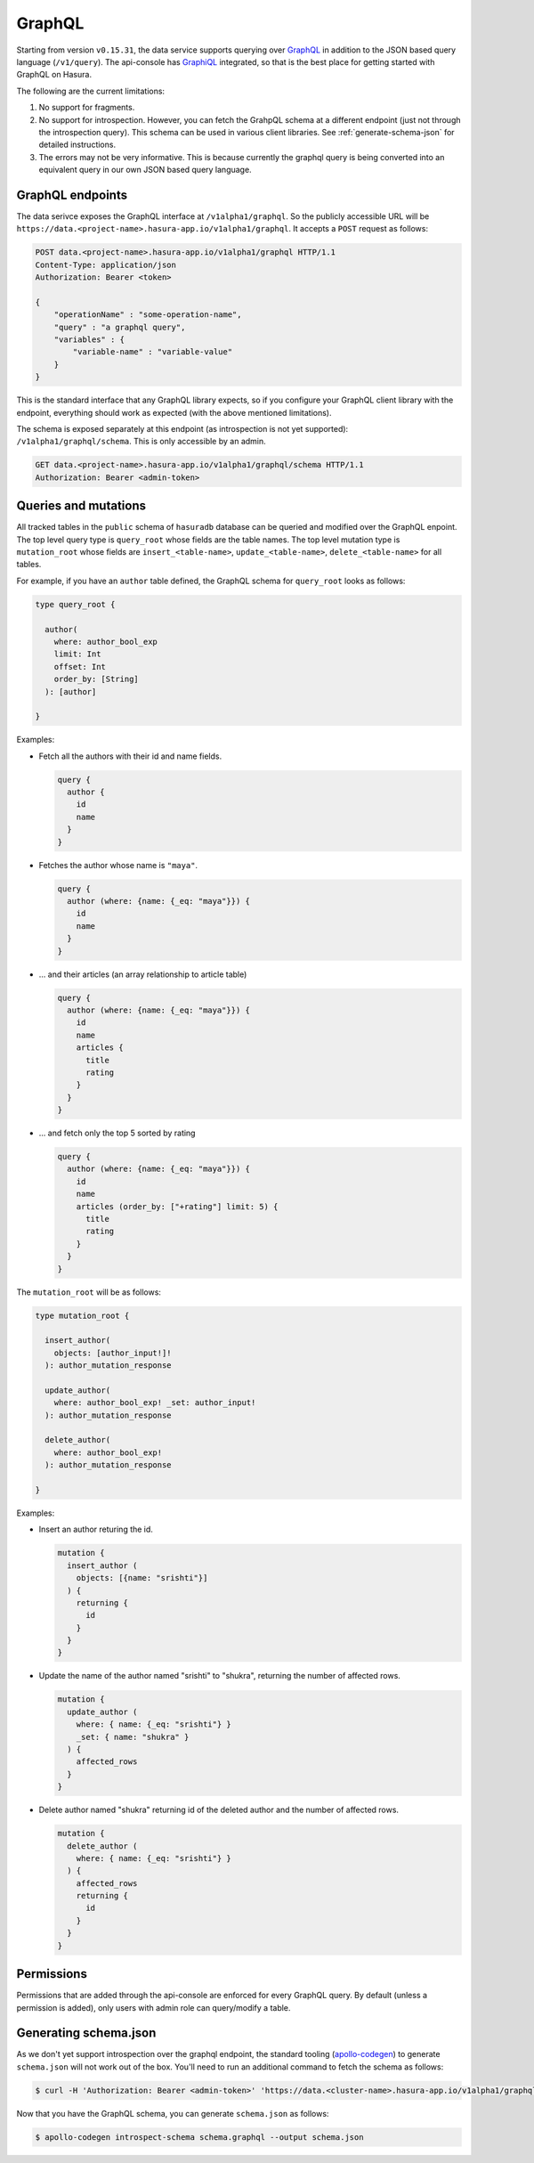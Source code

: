 GraphQL
=======

Starting from version ``v0.15.31``, the data service supports querying over `GraphQL <https://graphql.org/>`_ in addition to the JSON based query language (``/v1/query``). The api-console has `GraphiQL <https://github.com/graphql/graphiql>`_ integrated, so that is the best place for getting started with GraphQL on Hasura.

The following are the current limitations:

1. No support for fragments.
2. No support for introspection. However, you can fetch the GrahpQL schema at a different endpoint (just not through the introspection query). This schema can be used in various client libraries. See :ref:`generate-schema-json` for detailed instructions.
3. The errors may not be very informative. This is because currently the graphql query is being converted into an equivalent query in our own JSON based query language.

GraphQL endpoints
-----------------

The data serivce exposes the GraphQL interface at ``/v1alpha1/graphql``. So the publicly accessible URL will be ``https://data.<project-name>.hasura-app.io/v1alpha1/graphql``. It accepts a ``POST`` request as follows:

.. code-block:: http

   POST data.<project-name>.hasura-app.io/v1alpha1/graphql HTTP/1.1
   Content-Type: application/json
   Authorization: Bearer <token>

   {
       "operationName" : "some-operation-name",
       "query" : "a graphql query",
       "variables" : {
           "variable-name" : "variable-value"
       }
   }

This is the standard interface that any GraphQL library expects, so if you configure your GraphQL client library with the endpoint, everything should work as expected (with the above mentioned limitations).

The schema is exposed separately at this endpoint (as introspection is not yet supported): ``/v1alpha1/graphql/schema``. This is only accessible by an admin.

.. code-block:: http

   GET data.<project-name>.hasura-app.io/v1alpha1/graphql/schema HTTP/1.1
   Authorization: Bearer <admin-token>

Queries and mutations
---------------------


All tracked tables in the ``public`` schema of ``hasuradb`` database can be queried and modified over the GraphQL enpoint. The top level query type is ``query_root`` whose fields are the table names. The top level mutation type is ``mutation_root`` whose fields are ``insert_<table-name>``, ``update_<table-name>``, ``delete_<table-name>`` for all tables.

For example, if you have an ``author`` table defined, the GraphQL schema for ``query_root`` looks as follows:

.. code-block:: none

   type query_root {

     author(
       where: author_bool_exp
       limit: Int
       offset: Int
       order_by: [String]
     ): [author]

   }

Examples:

- Fetch all the authors with their id and name fields.

  .. code-block:: none

     query {
       author {
         id
         name
       }
     }

- Fetches the author whose name is ``"maya"``.

  .. code-block:: none

     query {
       author (where: {name: {_eq: "maya"}}) {
         id
         name
       }
     }

- ... and their articles (an array relationship to article table)

  .. code-block:: none

     query {
       author (where: {name: {_eq: "maya"}}) {
         id
         name
         articles {
           title
           rating
         }
       }
     }

- ... and fetch only the top 5 sorted by rating

  .. code-block:: none

     query {
       author (where: {name: {_eq: "maya"}}) {
         id
         name
         articles (order_by: ["+rating"] limit: 5) {
           title
           rating
         }
       }
     }

The ``mutation_root`` will be as follows:

.. code-block:: none

   type mutation_root {

     insert_author(
       objects: [author_input!]!
     ): author_mutation_response

     update_author(
       where: author_bool_exp! _set: author_input!
     ): author_mutation_response

     delete_author(
       where: author_bool_exp!
     ): author_mutation_response

   }

Examples:

- Insert an author returing the id.

  .. code-block:: none

     mutation {
       insert_author (
         objects: [{name: "srishti"}]
       ) {
         returning {
           id
         }
       }
     }

- Update the name of the author named "srishti" to "shukra", returning the number of affected rows.

  .. code-block:: none

     mutation {
       update_author (
         where: { name: {_eq: "srishti"} }
         _set: { name: "shukra" }
       ) {
         affected_rows
       }
     }

- Delete author named "shukra" returning id of the deleted author and the number of affected rows.

  .. code-block:: none

     mutation {
       delete_author (
         where: { name: {_eq: "srishti"} }
       ) {
         affected_rows
         returning {
           id
         }
       }
     }

Permissions
-----------

Permissions that are added through the api-console are enforced for every GraphQL query. By default (unless a permission is added), only users with admin role can query/modify a table.

.. _generate-schema-json:

Generating schema.json
----------------------

As we don't yet support introspection over the graphql endpoint, the standard tooling (`apollo-codegen <https://github.com/apollographql/apollo-codegen>`_) to generate ``schema.json`` will not work out of the box. You'll need to run an additional command to fetch the schema as follows:

.. code-block:: Bash

   $ curl -H 'Authorization: Bearer <admin-token>' 'https://data.<cluster-name>.hasura-app.io/v1alpha1/graphql/schema' | jq -r '.schema' > schema.graphql

Now that you have the GraphQL schema, you can generate ``schema.json`` as follows:

.. code-block:: Bash

   $ apollo-codegen introspect-schema schema.graphql --output schema.json
